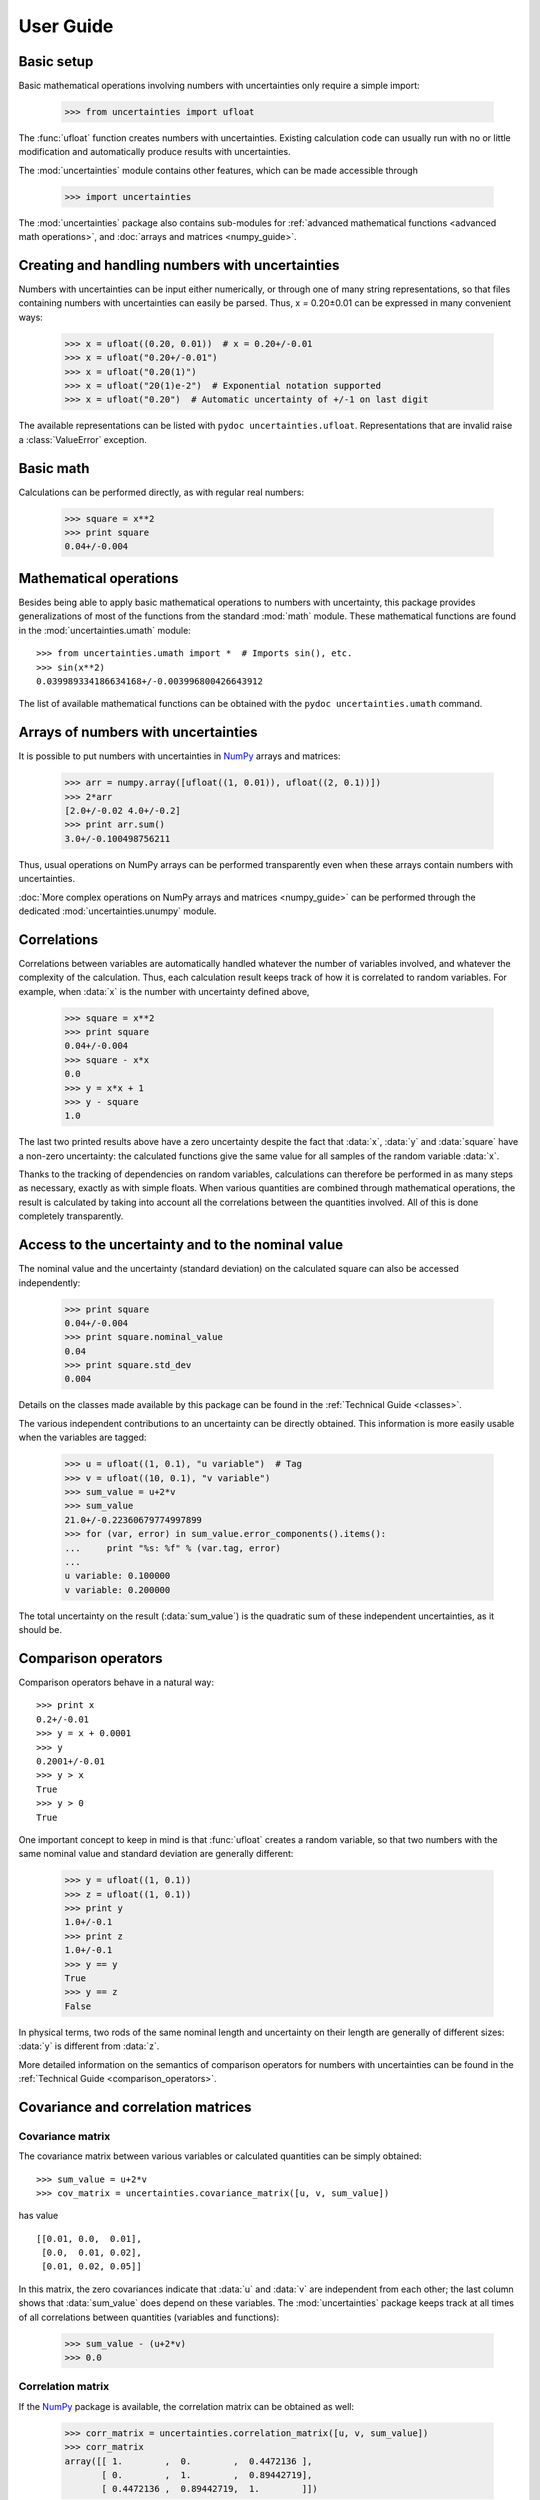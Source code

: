 .. index:: user guide
.. _user guide:

==========
User Guide
==========


Basic setup
===========

Basic mathematical operations involving numbers with uncertainties
only require a simple import:

  >>> from uncertainties import ufloat

The :func:`ufloat` function creates numbers with uncertainties. Existing 
calculation code can usually run with no or little modification and 
automatically produce results with uncertainties.

.. The "import uncertainties" is put here because some examples requires
   uncertainties to have been imported (and not only ufloat).

The :mod:`uncertainties` module contains other features, which can be
made accessible through

  >>> import uncertainties

The :mod:`uncertainties` package also contains sub-modules for
:ref:`advanced mathematical functions <advanced math operations>`, and
:doc:`arrays and matrices <numpy_guide>`.

.. index::
   pair: number with uncertainty; creation

Creating and handling numbers with uncertainties
================================================

Numbers with uncertainties can be input either numerically, or through
one of many string representations, so that files containing numbers
with uncertainties can easily be parsed.  Thus, x = 0.20±0.01 can be
expressed in many convenient ways:

  >>> x = ufloat((0.20, 0.01))  # x = 0.20+/-0.01
  >>> x = ufloat("0.20+/-0.01")
  >>> x = ufloat("0.20(1)")
  >>> x = ufloat("20(1)e-2")  # Exponential notation supported
  >>> x = ufloat("0.20")  # Automatic uncertainty of +/-1 on last digit

The available representations can be listed with ``pydoc
uncertainties.ufloat``.  Representations that are invalid raise a
:class:`ValueError` exception.

Basic math
==========

Calculations can be performed directly, as with regular real numbers:

  >>> square = x**2
  >>> print square
  0.04+/-0.004


.. index:: mathematical operation; on a scalar, umath

.. _advanced math operations:

Mathematical operations
=======================

Besides being able to apply basic mathematical operations to numbers
with uncertainty, this package provides generalizations of most of the
functions from the standard :mod:`math` module.  These mathematical
functions are found in the :mod:`uncertainties.umath` module::

  >>> from uncertainties.umath import *  # Imports sin(), etc.
  >>> sin(x**2)
  0.039989334186634168+/-0.003996800426643912

The list of available mathematical functions can be obtained with the
``pydoc uncertainties.umath`` command.

.. index:: arrays; simple use, matrices; simple use

.. _simple_array_use:

Arrays of numbers with uncertainties
====================================

It is possible to put numbers with uncertainties in NumPy_ arrays and
matrices:

  >>> arr = numpy.array([ufloat((1, 0.01)), ufloat((2, 0.1))])
  >>> 2*arr
  [2.0+/-0.02 4.0+/-0.2]
  >>> print arr.sum()
  3.0+/-0.100498756211

Thus, usual operations on NumPy arrays can be performed transparently
even when these arrays contain numbers with uncertainties.

:doc:`More complex operations on NumPy arrays and matrices 
<numpy_guide>` can be
performed through the dedicated :mod:`uncertainties.unumpy` module.

.. index:: correlations; detailed example


Correlations
============

Correlations between variables are automatically handled whatever the
number of variables involved, and whatever the complexity of the
calculation.  Thus, each calculation result keeps track of how it is
correlated to random variables.  For example, when :data:`x` is the number
with uncertainty defined above,

  >>> square = x**2
  >>> print square
  0.04+/-0.004
  >>> square - x*x
  0.0
  >>> y = x*x + 1
  >>> y - square
  1.0

The last two printed results above have a zero uncertainty despite the
fact that :data:`x`, :data:`y` and :data:`square` have a non-zero uncertainty: the
calculated functions give the same value for all samples of the random
variable :data:`x`.

Thanks to the tracking of dependencies on random variables,
calculations can therefore be performed in as many steps as necessary,
exactly as with simple floats.  When various quantities are combined
through mathematical operations, the result is calculated by taking
into account all the correlations between the quantities involved.
All of this is done completely transparently.

.. index::
   pair: nominal value; of scalar
   pair: uncertainty; of scalar

Access to the uncertainty and to the nominal value
==================================================

The nominal value and the uncertainty (standard deviation) on the
calculated square can also be accessed independently:

  >>> print square
  0.04+/-0.004
  >>> print square.nominal_value
  0.04
  >>> print square.std_dev
  0.004

Details on the classes made available by this package can be found in
the :ref:`Technical Guide <classes>`.

The various independent contributions to an uncertainty can be
directly obtained.  This information is more easily usable when the
variables are tagged:

  >>> u = ufloat((1, 0.1), "u variable")  # Tag
  >>> v = ufloat((10, 0.1), "v variable")
  >>> sum_value = u+2*v
  >>> sum_value
  21.0+/-0.22360679774997899
  >>> for (var, error) in sum_value.error_components().items():
  ...     print "%s: %f" % (var.tag, error)
  ...
  u variable: 0.100000
  v variable: 0.200000

The total uncertainty on the result (:data:`sum_value`) is the quadratic
sum of these independent uncertainties, as it should be.

.. index:: comparison operators

Comparison operators
====================

Comparison operators behave in a natural way::

  >>> print x
  0.2+/-0.01
  >>> y = x + 0.0001
  >>> y
  0.2001+/-0.01
  >>> y > x
  True
  >>> y > 0
  True

One important concept to keep in mind is that :func:`ufloat` creates a
random variable, so that two numbers with the same nominal value and
standard deviation are generally different:

  >>> y = ufloat((1, 0.1))
  >>> z = ufloat((1, 0.1))
  >>> print y
  1.0+/-0.1
  >>> print z
  1.0+/-0.1
  >>> y == y
  True
  >>> y == z
  False

In physical terms, two rods of the same nominal length and uncertainty
on their length are generally of different sizes: :data:`y` is different
from :data:`z`.

More detailed information on the semantics of comparison operators for
numbers with uncertainties can be found in the :ref:`Technical Guide
<comparison_operators>`.


.. index:: covariance matrix

Covariance and correlation matrices
=================

Covariance matrix
-----------------

The covariance matrix between various variables or calculated
quantities can be simply obtained::

  >>> sum_value = u+2*v
  >>> cov_matrix = uncertainties.covariance_matrix([u, v, sum_value])

has value

::

  [[0.01, 0.0,  0.01],
   [0.0,  0.01, 0.02],
   [0.01, 0.02, 0.05]]

In this matrix, the zero covariances indicate that :data:`u` and :data:`v` are
independent from each other; the last column shows that :data:`sum_value`
does depend on these variables.  The :mod:`uncertainties` package
keeps track at all times of all correlations between quantities
(variables and functions):

  >>> sum_value - (u+2*v)
  >>> 0.0

Correlation matrix
------------------

If the NumPy_ package is available, the correlation matrix can be
obtained as well:

  >>> corr_matrix = uncertainties.correlation_matrix([u, v, sum_value])
  >>> corr_matrix
  array([[ 1.        ,  0.        ,  0.4472136 ],
         [ 0.        ,  1.        ,  0.89442719],
         [ 0.4472136 ,  0.89442719,  1.        ]])
  
.. index:: correlations; correlated variables

Correlated variables
====================

Reciprocally, **correlated variables can be created** transparently,
provided that the NumPy_ package is available.

Use of a covariance matrix
--------------------------

Correlated variables can be obtained through the *covariance* matrix::

  >>> (u2, v2, sum2) = uncertainties.correlated_values([1, 10, 21], cov_matrix)

creates three new variables with the listed nominal values, and the given
covariance matrix::

  >>> sum_value
  21.0+/-0.22360679774997899
  >>> sum2
  21.0+/-0.22360679774997899
  >>> sum2 - (u2+2*v2)
  0.0+/-3.8337185686225597e-09

The theoretical value of the last expression is exactly zero, like for
``sum - (u+2*v)``, but numerical errors yield a small uncertainty
(3e-9 is indeed very small compared to the uncertainty on :data:`sum2`:
correlations should in fact cancel the uncertainty on :data:`sum2`).

The covariance matrix is the desired one::

  >>> uncertainties.covariance_matrix([u2, v2, sum2])

reproduces the original covariance matrix :data:`cov_matrix` (up to
rounding errors).

Use of a correlation matrix
---------------------------

Alternatively, correlated values can be defined through a
*correlation* matrix (the correlation matrix is the covariance matrix
normalized with individual standard deviations; it has ones on its
diagonal), along with a list of nominal values and standard deviations::

  >>> (u3, v3, sum3) = uncertainties.correlated_values_norm(
  ...     [(1, 0.1), (10, 0.1), (21, 0.22360679774997899)], corr_matrix)
  >>> print u3
  1.0+/-0.1

The three returned numbers with uncertainties have the correct
uncertainties and correlations (:data:`corr_matrix` can be recovered
through :func:`correlation_matrix`).

.. index::
   single: C code; wrapping
   single: Fortran code; wrapping
   single: wrapping (C, Fortran,…) functions

Making custom functions accept numbers with uncertainties
=========================================================

This package allows **code which is not meant to be used with numbers
with uncertainties to handle them anyway**. This is for instance
useful when calling external functions (which are out of the user's
control), including functions written in C or Fortran.  Similarly,
**functions that do not have a simple analytical form** can be
automatically wrapped so as to also work with arguments that contain
uncertainties.

It is thus possible to have a function :func:`f` that returns a single
float, and to automatically generalize it so that it also works with
numbers with uncertainties:

  >>> wrapped_f = uncertainties.wrap(f)

The new function :func:`wrapped_f` accepts numbers with uncertainties
as arguments wherever a Python float was used for :func:`f`.
:func:`wrapped_f` returns the same values as :func:`f`, but with
uncertainties.

With a simple wrapping call like above, uncertainties in the function
result are automatically calculated numerically. **Analytical
uncertainty calculations can be performed** if derivatives are
provided to :func:`wrap` (for details, see the documentation string of
:func:`wrap` with the ``pydoc`` command, or :func:`help`).

Miscellaneous utilities
=======================

.. index:: standard deviation; on the fly modification

It is sometimes useful to modify the error on certain parameters so as
to study its impact on a final result.  With this package, the
**uncertainty of a variable can be changed** on the fly:

  >>> sum_value = u+2*v
  >>> sum_value
  21.0+/-0.22360679774997899
  >>> prev_uncert = u.std_dev
  >>> u.std_dev = 10
  >>> sum_value
  21.0+/-10.001999800039989
  >>> u.std_dev = prev_uncert

The relevant concept is that :data:`sum_value` does depend on the
variables :data:`u` and :data:`v`: the :mod:`uncertainties` package keeps
track of this fact, as detailed in the :ref:`Technical Guide
<variable_tracking>`, and uncertainties can thus be updated at any time.

.. index::
   pair: nominal value; uniform access (scalar)
   pair: uncertainty; uniform access (scalar)
   pair: standard deviation; uniform access (scalar)

When manipulating ensembles of numbers, *some* of which contain
uncertainties while others are simple floats, it can be useful to
access the **nominal value and uncertainty of all numbers in a uniform
manner**.  This is what the :func:`nominal_value` and
:func:`std_dev` functions do:

  >>> print uncertainties.nominal_value(x)
  0.2
  >>> print uncertainties.std_dev(x)
  0.01
  >>> uncertainties.nominal_value(3)
  3
  >>> uncertainties.std_dev(3)
  0.0

Finally, a utility method is provided that directly yields the
`standard score <http://en.wikipedia.org/wiki/Standard_score>`_
(number of standard deviations) between a number and a result with
uncertainty: with :data:`x` equal to 0.20±0.01,

  >>> x.std_score(0.17)
  -3.0

.. index:: derivatives

.. _derivatives:

Derivatives
===========

Since the application of :ref:`linear error propagation theory
<linear_method>` involves the calculation of **derivatives**, this
package automatically performs such calculations; users can thus
easily get the derivative of an expression with respect to any of its
variables:

  >>> u = ufloat((1, 0.1))
  >>> v = ufloat((10, 0.1))
  >>> sum_value = u+2*v
  >>> sum_value.derivatives[u]
  1.0
  >>> sum_value.derivatives[v]
  2.0

These values are obtained with a :ref:`fast differentiation algorithm
<differentiation method>`.

Additional information
======================

The capabilities of the :mod:`uncertainties` package in terms of array
handling are detailed in :doc:`numpy_guide`.

Details about the theory behind this package are given in the
:doc:`tech_guide`.

.. _NumPy: http://numpy.scipy.org/
